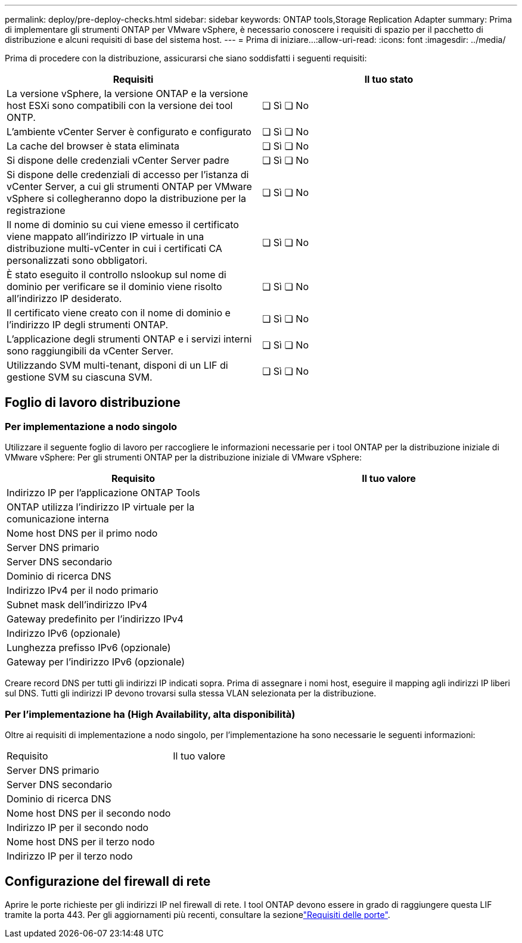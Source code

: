 ---
permalink: deploy/pre-deploy-checks.html 
sidebar: sidebar 
keywords: ONTAP tools,Storage Replication Adapter 
summary: Prima di implementare gli strumenti ONTAP per VMware vSphere, è necessario conoscere i requisiti di spazio per il pacchetto di distribuzione e alcuni requisiti di base del sistema host. 
---
= Prima di iniziare…​
:allow-uri-read: 
:icons: font
:imagesdir: ../media/


[role="lead"]
Prima di procedere con la distribuzione, assicurarsi che siano soddisfatti i seguenti requisiti:

|===
| Requisiti | Il tuo stato 


| La versione vSphere, la versione ONTAP e la versione host ESXi sono compatibili con la versione dei tool ONTP. | ❏ Sì ❏ No 


| L'ambiente vCenter Server è configurato e configurato | ❏ Sì ❏ No 


| La cache del browser è stata eliminata | ❏ Sì ❏ No 


| Si dispone delle credenziali vCenter Server padre | ❏ Sì ❏ No 


| Si dispone delle credenziali di accesso per l'istanza di vCenter Server, a cui gli strumenti ONTAP per VMware vSphere si collegheranno dopo la distribuzione per la registrazione | ❏ Sì ❏ No 


| Il nome di dominio su cui viene emesso il certificato viene mappato all'indirizzo IP virtuale in una distribuzione multi-vCenter in cui i certificati CA personalizzati sono obbligatori. | ❏ Sì ❏ No 


| È stato eseguito il controllo nslookup sul nome di dominio per verificare se il dominio viene risolto all'indirizzo IP desiderato. | ❏ Sì ❏ No 


| Il certificato viene creato con il nome di dominio e l'indirizzo IP degli strumenti ONTAP. | ❏ Sì ❏ No 


| L'applicazione degli strumenti ONTAP e i servizi interni sono raggiungibili da vCenter Server. | ❏ Sì ❏ No 


| Utilizzando SVM multi-tenant, disponi di un LIF di gestione SVM su ciascuna SVM. | ❏ Sì ❏ No 
|===


== Foglio di lavoro distribuzione



=== Per implementazione a nodo singolo

Utilizzare il seguente foglio di lavoro per raccogliere le informazioni necessarie per i tool ONTAP per la distribuzione iniziale di VMware vSphere: Per gli strumenti ONTAP per la distribuzione iniziale di VMware vSphere:

|===
| Requisito | Il tuo valore 


| Indirizzo IP per l'applicazione ONTAP Tools |  


| ONTAP utilizza l'indirizzo IP virtuale per la comunicazione interna |  


| Nome host DNS per il primo nodo |  


| Server DNS primario |  


| Server DNS secondario |  


| Dominio di ricerca DNS |  


| Indirizzo IPv4 per il nodo primario |  


| Subnet mask dell'indirizzo IPv4 |  


| Gateway predefinito per l'indirizzo IPv4 |  


| Indirizzo IPv6 (opzionale) |  


| Lunghezza prefisso IPv6 (opzionale) |  


| Gateway per l'indirizzo IPv6 (opzionale) |  
|===
Creare record DNS per tutti gli indirizzi IP indicati sopra. Prima di assegnare i nomi host, eseguire il mapping agli indirizzi IP liberi sul DNS. Tutti gli indirizzi IP devono trovarsi sulla stessa VLAN selezionata per la distribuzione.



=== Per l'implementazione ha (High Availability, alta disponibilità)

Oltre ai requisiti di implementazione a nodo singolo, per l'implementazione ha sono necessarie le seguenti informazioni:

|===


| Requisito | Il tuo valore 


| Server DNS primario |  


| Server DNS secondario |  


| Dominio di ricerca DNS |  


| Nome host DNS per il secondo nodo |  


| Indirizzo IP per il secondo nodo |  


| Nome host DNS per il terzo nodo |  


| Indirizzo IP per il terzo nodo |  
|===


== Configurazione del firewall di rete

Aprire le porte richieste per gli indirizzi IP nel firewall di rete. I tool ONTAP devono essere in grado di raggiungere questa LIF tramite la porta 443. Per gli aggiornamenti più recenti, consultare la sezionelink:../deploy/prerequisites.html["Requisiti delle porte"].
